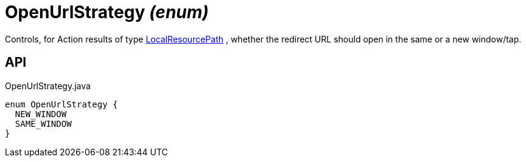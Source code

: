 = OpenUrlStrategy _(enum)_
:Notice: Licensed to the Apache Software Foundation (ASF) under one or more contributor license agreements. See the NOTICE file distributed with this work for additional information regarding copyright ownership. The ASF licenses this file to you under the Apache License, Version 2.0 (the "License"); you may not use this file except in compliance with the License. You may obtain a copy of the License at. http://www.apache.org/licenses/LICENSE-2.0 . Unless required by applicable law or agreed to in writing, software distributed under the License is distributed on an "AS IS" BASIS, WITHOUT WARRANTIES OR  CONDITIONS OF ANY KIND, either express or implied. See the License for the specific language governing permissions and limitations under the License.

Controls, for Action results of type xref:refguide:applib:index/value/LocalResourcePath.adoc[LocalResourcePath] , whether the redirect URL should open in the same or a new window/tap.

== API

[source,java]
.OpenUrlStrategy.java
----
enum OpenUrlStrategy {
  NEW_WINDOW
  SAME_WINDOW
}
----

